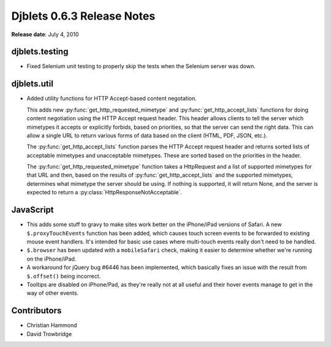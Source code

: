 ===========================
Djblets 0.6.3 Release Notes
===========================

**Release date**: July 4, 2010


djblets.testing
===============

* Fixed Selenium unit testing to properly skip the tests when
  the Selenium server was down.


djblets.util
============

* Added utility functions for HTTP Accept-based content negotation.

  This adds new :py:func:`get_http_requested_mimetype` and
  :py:func:`get_http_accept_lists` functions for doing content negotiation
  using the HTTP Accept request header. This header allows clients to tell the
  server which mimetypes it accepts or explicitly forbids, based on
  priorities, so that the server can send the right data. This can allow a
  single URL to return various forms of data based on the client (HTML, PDF,
  JSON, etc.).

  The :py:func:`get_http_accept_lists` function parses the HTTP Accept request
  header and returns sorted lists of acceptable mimetypes and unacceptable
  mimetypes. These are sorted based on the priorities in the header.

  The :py:func:`get_http_requested_mimetype` function takes a HttpRequest and
  a list of supported mimetypes for that URL and then, based on the results of
  :py:func:`get_http_accept_lists` and the supported mimetypes, determines
  what mimetype the server should be using. If nothing is supported, it will
  return None, and the server is expected to return a
  :py:class:`HttpResponseNotAcceptable`.


JavaScript
==========

* This adds some stuff to gravy to make sites work better on the
  iPhone/iPad versions of Safari. A new ``$.proxyTouchEvents`` function
  has been added, which causes touch screen events to be forwarded to
  existing mouse event handlers. It's intended for basic use cases
  where multi-touch events really don't need to be handled.

* ``$.browser`` has been updated with a ``mobileSafari`` check, making it
  easier to determine whether we're running on the iPhone/iPad.

* A workaround for jQuery bug #6446 has been implemented, which
  basically fixes an issue with the result from ``$.offset()`` being
  incorrect.

* Tooltips are disabled on iPhone/Pad, as they're really not at all
  useful and their hover events manage to get in the way of other
  events.


Contributors
============

* Christian Hammond
* David Trowbridge
